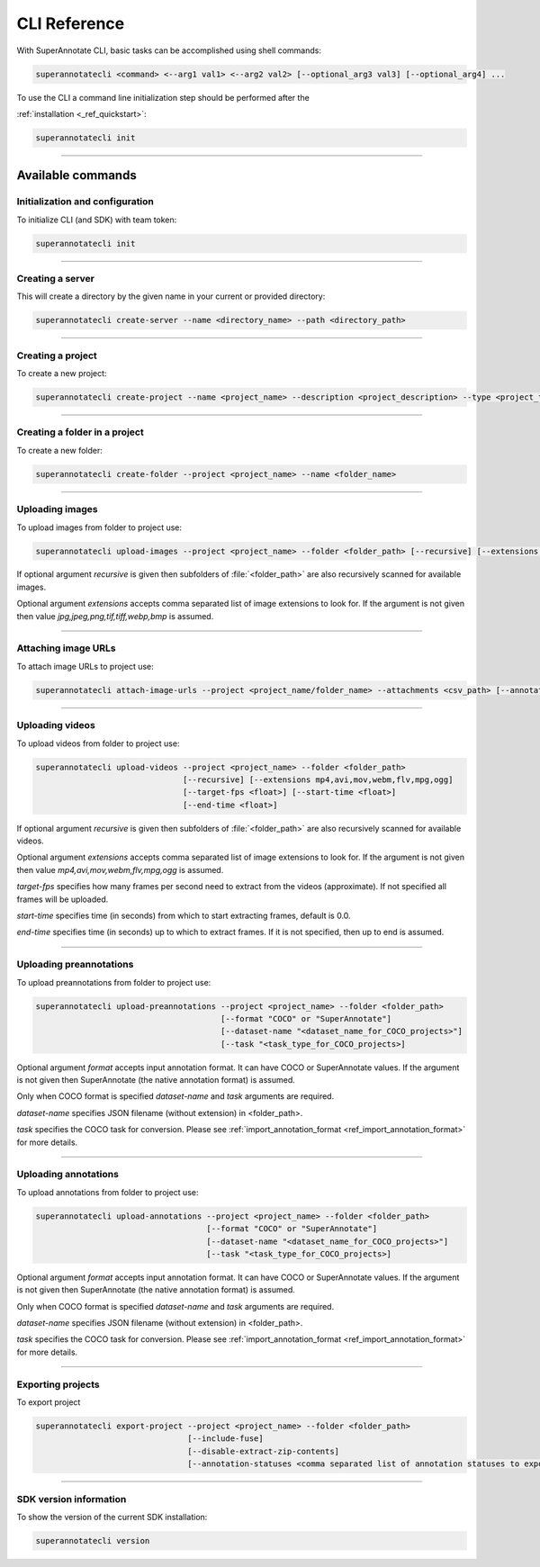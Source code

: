 .. _ref_cli:

==========
CLI Reference
==========

With SuperAnnotate CLI, basic tasks can be accomplished using shell commands:

.. code-block:: bash

   superannotatecli <command> <--arg1 val1> <--arg2 val2> [--optional_arg3 val3] [--optional_arg4] ...

To use the CLI a command line initialization step should be performed after the

:ref:`installation <_ref_quickstart>`:

.. code-block:: bash

   superannotatecli init

----------


Available commands
________________________


.. _ref_cli_init:

Initialization and configuration
~~~~~~~~~~~~~~~~~~~~~~~~~~~~~~~~

To initialize CLI (and SDK) with team token:

.. code-block:: bash

   superannotatecli init

----------


.. _ref_create_server:

Creating a server
~~~~~~~~~~~~~~~~~~

This will create a directory by the given name in your current or provided directory:

.. code-block:: bash

   superannotatecli create-server --name <directory_name> --path <directory_path>

----------


.. _ref_create_project:

Creating a project
~~~~~~~~~~~~~~~~~~

To create a new project:

.. code-block:: bash

   superannotatecli create-project --name <project_name> --description <project_description> --type <project_type Vector or Pixel>

----------

Creating a folder in a project
~~~~~~~~~~~~~~~~~~~~~~~~~~~~~~

To create a new folder:

.. code-block:: bash

   superannotatecli create-folder --project <project_name> --name <folder_name>

----------

.. _ref_upload_images:

Uploading images
~~~~~~~~~~~~~~~~

To upload images from folder to project use:

.. code-block:: bash

   superannotatecli upload-images --project <project_name> --folder <folder_path> [--recursive] [--extensions <extension1>,<extension2>,...]

If optional argument *recursive* is given then subfolders of :file:`<folder_path>` are also recursively
scanned for available images.

Optional argument *extensions* accepts comma separated list of image extensions
to look for. If the argument is not given then value *jpg,jpeg,png,tif,tiff,webp,bmp* is assumed.

----------

.. _ref_attach_image_urls:

Attaching image URLs
~~~~~~~~~~~~~~~~~~~~

To attach image URLs to project use:

.. code-block:: bash

   superannotatecli attach-image-urls --project <project_name/folder_name> --attachments <csv_path> [--annotation_status <annotation_status>]

----------

.. _ref_upload_videos:

Uploading videos
~~~~~~~~~~~~~~~~

To upload videos from folder to project use:

.. code-block:: bash

   superannotatecli upload-videos --project <project_name> --folder <folder_path>
                                  [--recursive] [--extensions mp4,avi,mov,webm,flv,mpg,ogg]
                                  [--target-fps <float>] [--start-time <float>]
                                  [--end-time <float>]

If optional argument *recursive* is given then subfolders of :file:`<folder_path>` are also recursively
scanned for available videos.

Optional argument *extensions* accepts comma separated list of image extensions
to look for. If the argument is not given then value *mp4,avi,mov,webm,flv,mpg,ogg* is assumed.

*target-fps* specifies how many frames per second need to extract from the videos (approximate).
If not specified all frames will be uploaded.

*start-time* specifies time (in seconds) from which to start extracting frames,
default is 0.0.

*end-time* specifies time (in seconds) up to which to extract frames.
If it is not specified, then up to end is assumed.

----------

.. _ref_upload_preannotations:

Uploading preannotations
~~~~~~~~~~~~~~~~~~~~~~~~

To upload preannotations from folder to project use:

.. code-block:: bash

   superannotatecli upload-preannotations --project <project_name> --folder <folder_path>
                                          [--format "COCO" or "SuperAnnotate"]
                                          [--dataset-name "<dataset_name_for_COCO_projects>"]
                                          [--task "<task_type_for_COCO_projects>]


Optional argument *format* accepts input annotation format. It can have COCO or SuperAnnotate values.
If the argument is not given then SuperAnnotate (the native annotation format) is assumed.

Only when COCO format is specified *dataset-name* and *task* arguments are required.

*dataset-name* specifies JSON filename (without extension) in <folder_path>.

*task* specifies the COCO task for conversion. Please see
:ref:`import_annotation_format <ref_import_annotation_format>` for more details.


----------

.. _ref_upload_annotations:

Uploading annotations
~~~~~~~~~~~~~~~~~~~~~~~~

To upload annotations from folder to project use:

.. code-block:: bash

   superannotatecli upload-annotations --project <project_name> --folder <folder_path>
                                       [--format "COCO" or "SuperAnnotate"]
                                       [--dataset-name "<dataset_name_for_COCO_projects>"]
                                       [--task "<task_type_for_COCO_projects>]

Optional argument *format* accepts input annotation format. It can have COCO or SuperAnnotate values.
If the argument is not given then SuperAnnotate (the native annotation format) is assumed.

Only when COCO format is specified *dataset-name* and *task* arguments are required.

*dataset-name* specifies JSON filename (without extension) in <folder_path>.

*task* specifies the COCO task for conversion. Please see
:ref:`import_annotation_format <ref_import_annotation_format>` for more details.

----------

.. _ref_export_project:

Exporting projects
~~~~~~~~~~~~~~~~~~~~~~~~

To export project

.. code-block:: bash

   superannotatecli export-project --project <project_name> --folder <folder_path>
                                   [--include-fuse]
                                   [--disable-extract-zip-contents]
                                   [--annotation-statuses <comma separated list of annotation statuses to export>]

----------

.. _ref_cli_version:

SDK version information
~~~~~~~~~~~~~~~~~~~~~~~~~~~~~~~~

To show the version of the current SDK installation:

.. code-block:: bash

   superannotatecli version
